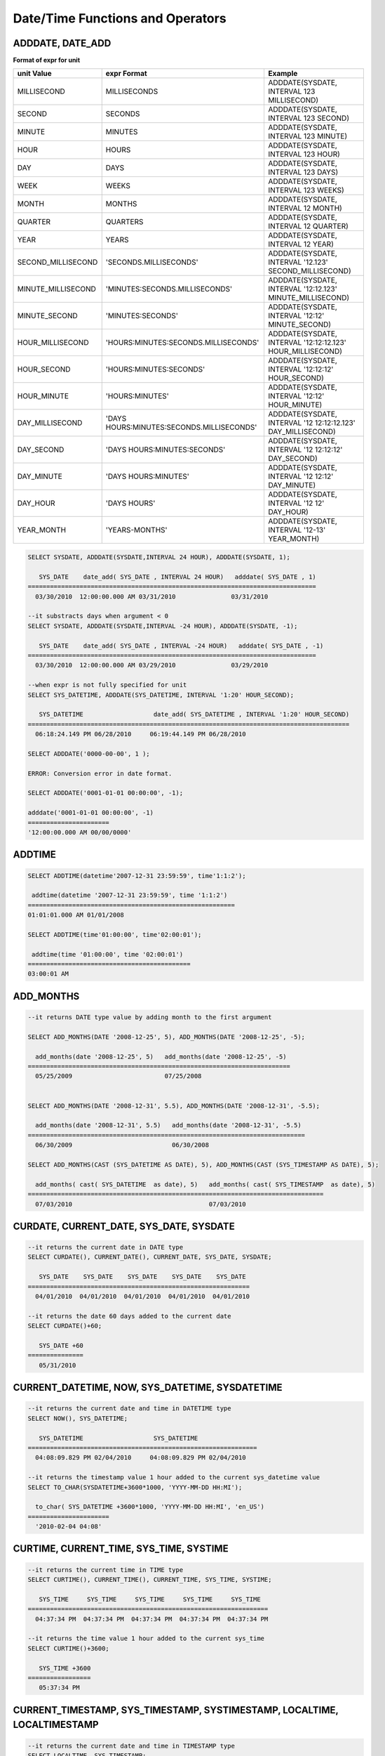 *********************************
Date/Time Functions and Operators
*********************************

ADDDATE, DATE_ADD
=================

.. function:: ADDDATE (date, INTERVAL expr unit)
.. function:: ADDDATE (date, days)
.. function:: DATE_ADD (date, INTERVAL expr unit)

    The **ADDDATE** function performs an addition or subtraction operation on a specific **DATE** value; **ADDDATE** and **DATE_ADD** are used interchangeably. The return value is a **DATE** or **DATETIME** type. The **DATETIME** type is returned in the following cases.

    *   The first argument is a **DATETIME** or **TIMESTAMP** type
    *   The first argument is a **DATE** type and the unit of **INTERVAL** value specified is less than the unit of day

    Therefore, to return value of **DATETIME** type, you should convert the value of first argument by using the **CAST** function. Even though the date resulting from the operation exceeds the last day of the month, the function returns a valid **DATE** value considering the last date of the month.

    If every input argument value of date and time is 0, the return value is determined by the **return_null_on_function_errors** system parameter; if it is set to yes, then **NULL** is returned; if it is set to no, an error is returned. The default value is **no**.

    If the calculated value is between '0000-00-00 00:00:00' and '0001-01-01 00:00:00', a value having 0 for all arguments is returned in **DATE** or **DATETIME** type. Note that operation in JDBC program is determined by the configuration of zeroDateTimeBehavior, connection URL property. For more information about JDBC connection URL, please refer :ref:`jdbc-connection-conf`\ .

    :param date: It is a **DATE**, **TIMETIME**, or **TIMESTAMP** expression that represents the start date. If an invalid **DATE** value such as '2006-07-00' is specified, an error is returned.
    :param expr: It represents the interval value to be added to the start date. If a negative number is specified next to the **INTERVAL** keyword, the interval value is subtracted from the start date.
    :param unit: It represents the unit of the interval value specified in the *expr* expression. See the following table to specify the format for the interpretation of the interval value. If the value of *expr* unit is less than the number requested in the *unit*, it is specified from the smallest unit. For example, if it is HOUR_SECOND, three values such as 'HOURS:MINUTES:SECONDS' are required. In the case, if only two values such as "1:1" are given, it is regarded as 'MINUTES:SECONDS'.

**Format of expr for unit**

+--------------------+-------------------------------------------+--------------------------------------------------------------+
| unit Value         | expr Format                               | Example                                                      |
+====================+===========================================+==============================================================+
| MILLISECOND        | MILLISECONDS                              | ADDDATE(SYSDATE, INTERVAL 123 MILLISECOND)                   |
+--------------------+-------------------------------------------+--------------------------------------------------------------+
| SECOND             | SECONDS                                   | ADDDATE(SYSDATE, INTERVAL 123 SECOND)                        |
+--------------------+-------------------------------------------+--------------------------------------------------------------+
| MINUTE             | MINUTES                                   | ADDDATE(SYSDATE, INTERVAL 123 MINUTE)                        |
+--------------------+-------------------------------------------+--------------------------------------------------------------+
| HOUR               | HOURS                                     | ADDDATE(SYSDATE, INTERVAL 123 HOUR)                          |
+--------------------+-------------------------------------------+--------------------------------------------------------------+
| DAY                | DAYS                                      | ADDDATE(SYSDATE, INTERVAL 123 DAYS)                          |
+--------------------+-------------------------------------------+--------------------------------------------------------------+
| WEEK               | WEEKS                                     | ADDDATE(SYSDATE, INTERVAL 123 WEEKS)                         |
+--------------------+-------------------------------------------+--------------------------------------------------------------+
| MONTH              | MONTHS                                    | ADDDATE(SYSDATE, INTERVAL 12 MONTH)                          |
+--------------------+-------------------------------------------+--------------------------------------------------------------+
| QUARTER            | QUARTERS                                  | ADDDATE(SYSDATE, INTERVAL 12 QUARTER)                        |
+--------------------+-------------------------------------------+--------------------------------------------------------------+
| YEAR               | YEARS                                     | ADDDATE(SYSDATE, INTERVAL 12 YEAR)                           |
+--------------------+-------------------------------------------+--------------------------------------------------------------+
| SECOND_MILLISECOND | 'SECONDS.MILLISECONDS'                    | ADDDATE(SYSDATE, INTERVAL '12.123' SECOND_MILLISECOND)       |
+--------------------+-------------------------------------------+--------------------------------------------------------------+
| MINUTE_MILLISECOND | 'MINUTES:SECONDS.MILLISECONDS'            | ADDDATE(SYSDATE, INTERVAL '12:12.123' MINUTE_MILLISECOND)    |
+--------------------+-------------------------------------------+--------------------------------------------------------------+
| MINUTE_SECOND      | 'MINUTES:SECONDS'                         | ADDDATE(SYSDATE, INTERVAL '12:12' MINUTE_SECOND)             |
+--------------------+-------------------------------------------+--------------------------------------------------------------+
| HOUR_MILLISECOND   | 'HOURS:MINUTES:SECONDS.MILLISECONDS'      | ADDDATE(SYSDATE, INTERVAL '12:12:12.123' HOUR_MILLISECOND)   |
+--------------------+-------------------------------------------+--------------------------------------------------------------+
| HOUR_SECOND        | 'HOURS:MINUTES:SECONDS'                   | ADDDATE(SYSDATE, INTERVAL '12:12:12' HOUR_SECOND)            |
+--------------------+-------------------------------------------+--------------------------------------------------------------+
| HOUR_MINUTE        | 'HOURS:MINUTES'                           | ADDDATE(SYSDATE, INTERVAL '12:12' HOUR_MINUTE)               |
+--------------------+-------------------------------------------+--------------------------------------------------------------+
| DAY_MILLISECOND    | 'DAYS HOURS:MINUTES:SECONDS.MILLISECONDS' | ADDDATE(SYSDATE, INTERVAL '12 12:12:12.123' DAY_MILLISECOND) |
+--------------------+-------------------------------------------+--------------------------------------------------------------+
| DAY_SECOND         | 'DAYS HOURS:MINUTES:SECONDS'              | ADDDATE(SYSDATE, INTERVAL '12 12:12:12' DAY_SECOND)          |
+--------------------+-------------------------------------------+--------------------------------------------------------------+
| DAY_MINUTE         | 'DAYS HOURS:MINUTES'                      | ADDDATE(SYSDATE, INTERVAL '12 12:12' DAY_MINUTE)             |
+--------------------+-------------------------------------------+--------------------------------------------------------------+
| DAY_HOUR           | 'DAYS HOURS'                              | ADDDATE(SYSDATE, INTERVAL '12 12' DAY_HOUR)                  |
+--------------------+-------------------------------------------+--------------------------------------------------------------+
| YEAR_MONTH         | 'YEARS-MONTHS'                            | ADDDATE(SYSDATE, INTERVAL '12-13' YEAR_MONTH)                |
+--------------------+-------------------------------------------+--------------------------------------------------------------+

.. code-block:: sql

    SELECT SYSDATE, ADDDATE(SYSDATE,INTERVAL 24 HOUR), ADDDATE(SYSDATE, 1);
     
       SYS_DATE    date_add( SYS_DATE , INTERVAL 24 HOUR)   adddate( SYS_DATE , 1)
    ==============================================================================
      03/30/2010  12:00:00.000 AM 03/31/2010               03/31/2010
     
    --it substracts days when argument < 0
    SELECT SYSDATE, ADDDATE(SYSDATE,INTERVAL -24 HOUR), ADDDATE(SYSDATE, -1);
     
       SYS_DATE    date_add( SYS_DATE , INTERVAL -24 HOUR)   adddate( SYS_DATE , -1)
    ==============================================================================
      03/30/2010  12:00:00.000 AM 03/29/2010               03/29/2010
     
    --when expr is not fully specified for unit
    SELECT SYS_DATETIME, ADDDATE(SYS_DATETIME, INTERVAL '1:20' HOUR_SECOND);
     
       SYS_DATETIME                   date_add( SYS_DATETIME , INTERVAL '1:20' HOUR_SECOND)
    =======================================================================================
      06:18:24.149 PM 06/28/2010     06:19:44.149 PM 06/28/2010                            
     
    SELECT ADDDATE('0000-00-00', 1 );
     
    ERROR: Conversion error in date format.
     
    SELECT ADDDATE('0001-01-01 00:00:00', -1);
     
    adddate('0001-01-01 00:00:00', -1)
    ======================
    '12:00:00.000 AM 00/00/0000'

ADDTIME
=======

.. function:: ADDTIME(expr1, expr2)

    The **ADDTIME** function adds or subtracts a value of specific time. The first argument is **DATE**, **DATETIME**, **TIMESTAMP**, or **TIME** type and the second argument is **TIME**, **DATETIME**, or **TIMESTAMP** type. Time should be include in the second argument, and the date of the second argument is ignored. The return type for each argument type is follows:

    +-------------------------+------------------------------------------+-----------------+----------------------------------------------------------+
    | First Argument Type     | Second Argument Type                     | Return Type     | Note                                                     |
    +=========================+==========================================+=================+==========================================================+
    | TIME                    | TIME, DATETIME, TIMESTAMP                | TIME            | The result value must be equal to or less than 24 hours. |
    +-------------------------+------------------------------------------+-----------------+----------------------------------------------------------+
    | DATE                    | TIME, DATETIME, TIMESTAMP                | DATETIME        |                                                          |
    +-------------------------+------------------------------------------+-----------------+----------------------------------------------------------+
    | DATETIME                | TIME, DATETIME, TIMESTAMP                | DATETIME        |                                                          |
    +-------------------------+------------------------------------------+-----------------+----------------------------------------------------------+
    | date/time string        | TIME, DATETIME, TIMESTAMP or time string | VARCHAR         | The result string includes time.                         |
    +-------------------------+------------------------------------------+-----------------+----------------------------------------------------------+

    :param expr1: **DATE**, **DATETIME**, **TIME** or **TIMESTAMP** type
    :param expr2: **DATETIME**, **TIMESTAMP**, **TIME** type or date/time string

.. code-block:: sql

    SELECT ADDTIME(datetime'2007-12-31 23:59:59', time'1:1:2');
    
     addtime(datetime '2007-12-31 23:59:59', time '1:1:2')
    ========================================================
    01:01:01.000 AM 01/01/2008
     
    SELECT ADDTIME(time'01:00:00', time'02:00:01');
    
     addtime(time '01:00:00', time '02:00:01')
    ============================================
    03:00:01 AM

ADD_MONTHS
==========

.. function:: ADD_MONTHS ( date_argument , month )

    The **ADD_MONTHS** function adds a *month* value to the expression *date_argument* of **DATE** type, and it returns a **DATE** type value. If the day (*dd*) of the value specified as an argument exists within the month of the result value of the operation, it returns the given day (*dd*); otherwise returns the last day of the given month (*dd*). If the result value of the operation exceeds the expression range of the **DATE** type, it returns an error.

    :param date_argument: Specifies an expression of **DATE** type. To specify a **TIMESTAMP** or **DATETIME** value, an explicit casting to **DATE** type is required. If the value is **NULL**, **NULL** is returned.
    :param month: Specifies the number of the months to be added to the *date_argument*. Both positive and negative values can be specified. If the given value is not an integer type, conversion to an integer type by an implicit casting (rounding to the first place after the decimal point) is performed. If the value is **NULL**, **NULL** is returned.

.. code-block:: sql

    --it returns DATE type value by adding month to the first argument
     
    SELECT ADD_MONTHS(DATE '2008-12-25', 5), ADD_MONTHS(DATE '2008-12-25', -5);
    
      add_months(date '2008-12-25', 5)   add_months(date '2008-12-25', -5)
    =======================================================================
      05/25/2009                         07/25/2008
     
     
    SELECT ADD_MONTHS(DATE '2008-12-31', 5.5), ADD_MONTHS(DATE '2008-12-31', -5.5);
    
      add_months(date '2008-12-31', 5.5)   add_months(date '2008-12-31', -5.5)
    ===========================================================================
      06/30/2009                           06/30/2008
     
    SELECT ADD_MONTHS(CAST (SYS_DATETIME AS DATE), 5), ADD_MONTHS(CAST (SYS_TIMESTAMP AS DATE), 5);
    
      add_months( cast( SYS_DATETIME  as date), 5)   add_months( cast( SYS_TIMESTAMP  as date), 5)
    ================================================================================
      07/03/2010                                     07/03/2010

CURDATE, CURRENT_DATE, SYS_DATE, SYSDATE
========================================

.. function:: CURDATE ()
.. function:: CURRENT_DATE ()
.. c:macro:: CURRENT_DATE
.. c:macro:: SYS_DATE
.. c:macro:: SYSDATE

    **CURDATE** (), **CURRENT_DATE**, **CURRENT_DATE** (), **SYS_DATE** and **SYSDATE** are used interchangeably and they return the current date as the **DATE** type (*MM*/*DD*/*YYYY* or *YYYY*-*MM*-*DD*). The unit is day.

    If input every argument value of year, month, and day is 0, the return value is determined by the **return_null_on_function_errors** system parameter; if it is set to yes, then **NULL** is returned; if it is set to no, an error is returned. The default value is **no**.

    :rtype: DATE
    
.. code-block:: sql

    --it returns the current date in DATE type
    SELECT CURDATE(), CURRENT_DATE(), CURRENT_DATE, SYS_DATE, SYSDATE;
     
       SYS_DATE    SYS_DATE    SYS_DATE    SYS_DATE    SYS_DATE
    ============================================================
      04/01/2010  04/01/2010  04/01/2010  04/01/2010  04/01/2010
     
    --it returns the date 60 days added to the current date
    SELECT CURDATE()+60;
     
       SYS_DATE +60
    ===============
       05/31/2010

CURRENT_DATETIME, NOW, SYS_DATETIME, SYSDATETIME
================================================

.. function:: CURRENT_DATETIME ()
.. c:macro:: CURRENT_DATETIME
.. function:: NOW ()
.. c:macro:: SYS_DATETIME
.. c:macro:: SYSDATETIME

    **CURRENT_DATETIME**, **CURRENT_DATETIME** (), **NOW** (), **SYS_DATETIME** and **SYSDATETIME** are used interchangeably, and they return the current date and time in **DATETIME** type. The unit is millisecond.

    :rtype: DATETIME
    
.. code-block:: sql

    --it returns the current date and time in DATETIME type
    SELECT NOW(), SYS_DATETIME;
     
       SYS_DATETIME                   SYS_DATETIME
    ==============================================================
      04:08:09.829 PM 02/04/2010     04:08:09.829 PM 02/04/2010
     
    --it returns the timestamp value 1 hour added to the current sys_datetime value
    SELECT TO_CHAR(SYSDATETIME+3600*1000, 'YYYY-MM-DD HH:MI');
    
      to_char( SYS_DATETIME +3600*1000, 'YYYY-MM-DD HH:MI', 'en_US')
    ======================
      '2010-02-04 04:08'

CURTIME, CURRENT_TIME, SYS_TIME, SYSTIME
========================================

.. function:: CURTIME ()
.. c:macro:: CURRENT_TIME
.. function:: CURRENT_TIME ()
.. c:macro:: SYS_TIME
.. c:macro:: SYSTIME

    **CURTIME** (), **CURRENT_TIME**, **CURRENT_TIME** (), **SYS_TIME** and **SYSTIME** are used interchangeably and they return the current time as **TIME** type (*HH*:*MI*:*SS*). The unit is second.

    :rtype: TIME
    
.. code-block:: sql

    --it returns the current time in TIME type
    SELECT CURTIME(), CURRENT_TIME(), CURRENT_TIME, SYS_TIME, SYSTIME;
    
       SYS_TIME     SYS_TIME     SYS_TIME     SYS_TIME     SYS_TIME
    =================================================================
      04:37:34 PM  04:37:34 PM  04:37:34 PM  04:37:34 PM  04:37:34 PM
     
    --it returns the time value 1 hour added to the current sys_time
    SELECT CURTIME()+3600;
    
       SYS_TIME +3600
    =================
       05:37:34 PM

CURRENT_TIMESTAMP, SYS_TIMESTAMP, SYSTIMESTAMP, LOCALTIME, LOCALTIMESTAMP
=========================================================================

.. c:macro:: CURRENT_TIMESTAMP
.. function:: CURRENT_TIMESTAMP ()
.. c:macro:: SYS_TIMESTAMP
.. c:macro:: SYSTIMESTAMP
.. c:macro:: LOCALTIME
.. function:: LOCALTIME ()
.. c:macro:: LOCALTIMESTAMP
.. function:: LOCALTIMESTAMP ()

    **CURRENT_TIMESTAMP**, **CURRENT_TIMESTAMP** (), **SYS_TIMESTAMP**, **SYSTIMESTAMP**, **LOCALTIME**, **LOCALTIME** (), **LOCALTIMESTAMP** and **LOCALTIMESTAMP** () are used interchangeably and they return the current date and time as **TIMESTAMP** type. The unit is second.

    :rtype: TIMESTAMP
    
.. code-block:: sql

    --it returns the current date and time in TIMESTAMP type
    SELECT LOCALTIME, SYS_TIMESTAMP;
    
     SYS_TIMESTAMP              SYS_TIMESTAMP
    ==============================================================================
      07:00:48 PM 04/01/2010     07:00:48 PM 04/01/2010
     
    --it returns the timestamp value 1 hour added to the current sys_timestamp value
    SELECT CURRENT_TIMESTAMP()+3600;
    
     SYS_TIMESTAMP +3600
    ===========================
      08:02:42 PM 04/01/2010

DATE
====

.. function:: DATE (date)

    The **DATE** function extracts the date part from specified argument, and returns it as '*MM*/*DD*/*YYYY*' format string. Arguments that can be specified are **DATE**, **TIMESTAMP** and **DATETIME** types. The return value is a **VARCHAR** type.

    0 is not allowed in the argument value corresponding to year, month, and day; however, if 0 is inputted in every argument value corresponding to date and time, string where 0 is specified for year, month, and day is returned.

    :param date: **DATE**, **TIMESTAMP** or **DATETIME** can be specified.
    :rtype: STRING

.. code-block:: sql

    SELECT DATE('2010-02-27 15:10:23');
    
     date('2010-02-27 15:10:23')
    ==============================
      '02/27/2010'
     
    SELECT DATE(NOW());
    
     date( SYS_DATETIME )
    ======================
      '04/01/2010'
     
    SELECT DATE('0000-00-00 00:00:00');
    
     date('0000-00-00 00:00:00')
    ===============================
     '00/00/0000'

DATEDIFF
========

.. function:: DATEDIFF (date1, date2)

    The **DATEDIFF** function returns the difference between two arguments as an integer representing the number of days. Arguments that can be specified are **DATE**, **TIMESTAMP** and **DATETIME** types and it's return value is only **INTEGER** type.

    If every input argument value of date and time is 0, the return value is determined by the **return_null_on_function_errors** system parameter; if it is set to yes, then **NULL** is returned; if it is set to no, an error is returned. The default value is **no**.

    :param date1,date2: Specifies the types that include date (**DATE**, **TIMESTAMP** or **DATETIME**) type or string that represents the value of corresponding type. If invalid string is specified, an error is returned.
    :rtype: INT

.. code-block:: sql

    SELECT DATEDIFF('2010-2-28 23:59:59','2010-03-02');
    
     datediff('2010-2-28 23:59:59', '2010-03-02')
    ===============================================
                                                 -2
     
    SELECT DATEDIFF('0000-00-00 00:00:00', '2010-2-28 23:59:59');
    
    ERROR: Conversion error in date format.

DATE_SUB, SUBDATE
=================

.. function:: DATE_SUB (date, INTERVAL expr unit)
.. function:: SUBDATE(date, INTERVAL expr unit)
.. function:: SUBDATE(date, days)

    The functions **DATE_SUB** and **SUBDATE** () are used interchangeably and they perform an addition or subtraction operation on a specific **DATE** value. The value is returned in **DATE** or **DATETIME** type. If the date resulting from the operation exceeds the last day of the month, the function returns a valid **DATE** value considering the last date of the month.

    If every input argument value of date and time is 0, the return value is determined by the **return_null_on_function_errors** system parameter; if it is set to yes, then **NULL** is returned; if it is set to no, an error is returned. The default value is **no**.

    If the calculated value is between '0000-00-00 00:00:00' and '0001-01-01 00:00:00', a value having 0 for all arguments is returned in **DATE** or **DATETIME** type. Note that operation in JDBC program is determined by the configuration of zeroDateTimeBehavior, connection URL property (see "API Reference > JDBC API > JDBC Programming > Connection Configuration").

    :param date: It is a **DATE** or **TIMESTAMP** expression that represents the start date. If an invalid **DATE** value such as '2006-07-00' is specified, **NULL** is returned.
    :param expr: It represents the interval value to be subtracted from the start date. If a negative number is specified next to the **INTERVAL** keyword, the interval value is added to the start date.
    :param unit: It represents the unit of the interval value specified in the *exp* expression. To check the expr argument for the unit value, see the table of :func:`ADDDATE`.
    :rtype: DATE or DATETIME

.. code-block:: sql

    SELECT SYSDATE, SUBDATE(SYSDATE,INTERVAL 24 HOUR), SUBDATE(SYSDATE, 1);
    
       SYS_DATE    date_sub( SYS_DATE , INTERVAL 24 HOUR)   subdate( SYS_DATE , 1)
    ==============================================================================
      03/30/2010  12:00:00.000 AM 03/29/2010               03/29/2010
     
    --it adds days when argument < 0
    SELECT SYSDATE, SUBDATE(SYSDATE,INTERVAL -24 HOUR), SUBDATE(SYSDATE, -1);
    
       SYS_DATE    date_sub( SYS_DATE , INTERVAL -24 HOUR)   subdate( SYS_DATE , -1)
    ==============================================================================
      03/30/2010  12:00:00.000 AM 03/31/2010               03/31/2010
     
    SELECT SUBDATE('0000-00-00 00:00:00', -50);
    
    ERROR: Conversion error in date format.
     
    SELECT SUBDATE('0001-01-01 00:00:00', 10);
    
     subdate('0001-01-01 00:00:00', 10)
    ==============================
     '12:00:00.000 AM 00/00/0000'

DAY, DAYOFMONTH
===============

.. function:: DAY (date)
.. function:: DAYOFMONTH (date)

    The function **DAY** or **DAYOFMONTH** returns day in the range of 1 to 31 from the specified parameter. You can specify the **DATE**, **TIMESTAMP** or **DATETIME** type; the value is returned in **INTEGER** type. 0 is not allowed in the argument value corresponding to year, month, and day; however, if 0 is inputted in every argument value corresponding to year, month, and day, 0 is returned as an exception.

    :param date: Date
    :rtype: INT

.. code-block:: sql

    SELECT DAYOFMONTH('2010-09-09');
    
       dayofmonth('2010-09-09')
    ===========================
                              9
     
    SELECT DAY('2010-09-09 19:49:29');
    
       day('2010-09-09 19:49:29')
    =============================
                                9
     
    SELECT DAYOFMONTH('0000-00-00 00:00:00');
    
       dayofmonth('0000-00-00 00:00:00')
    ====================================
                                       0

DAYOFWEEK
=========

.. function:: DAYOFWEEK (date)

    The **DAYOFWEEK** function returns a day in the range of 1 to 7 (1: Sunday, 2: Monday, ..., 7: Saturday) from the specified parameters. The day index is same as the ODBC standards. You can specify the **DATE**, **TIMESTAMP** or **DATETIME** type; the value is returned in **INTEGER** type.

    If every input argument value of year, month, and day is 0, the return value is determined by the **return_null_on_function_errors** system parameter; if it is set to yes, then **NULL** is returned; if it is set to no, an error is returned. The default value is **no**.

    :param date: Date
    :rtype: INT

.. code-block:: sql

    SELECT DAYOFWEEK('2010-09-09');
    
       dayofweek('2010-09-09')
    ==========================
                             5
     
    SELECT DAYOFWEEK('2010-09-09 19:49:29');
    
     dayofweek('2010-09-09 19:49:29')
    =================================
                                    5
     
    SELECT DAYOFWEEK('0000-00-00');
    
    ERROR: Conversion error in date format.

DAYOFYEAR
=========

.. function:: DAYOFYEAR (date)

    The **DAYOFYEAR** function returns the day of a year in the range of 1 to 366. You can specify the **DATE**, **TIMESTAMP** or **DATETIME** types; the value is returned in **INTEGER** type.

    If every input argument value of year, month, and day is 0, the return value is determined by the **return_null_on_function_errors** system parameter; if it is set to yes, then **NULL** is returned; if it is set to no, an error is returned. The default value is **no**.

    :param date: Date
    :rtype: INT

.. code-block:: sql

    SELECT DAYOFYEAR('2010-09-09');
    
       dayofyear('2010-09-09')
    ==========================
                           252
     
    SELECT DAYOFYEAR('2010-09-09 19:49:29');
    
    dayofyear('2010-09-09 19:49:29')
    =================================
                                252
     
    SELECT DAYOFYEAR('0000-00-00');
    
    ERROR: Conversion error in date format.

EXTRACT
=======

.. function:: EXTRACT ( field FROM date-time_argument )

    The **EXTRACT** operator extracts the values from *date-time_argument* and then converts the value type into **INTEGER**. 0 is not allowed in the input argument value corresponding to year, month, and day; however, if 0 is inputted in every argument value corresponding to date and time, 0 is returned as an exception.

    :param field: Specifies a value to be extracted from date-time expression.
    :param date-time_argument: An expression that returns a value of date-time. This expression must be one of **TIME**, **DATE**, **TIMESTAMP**, or **DATETIME** types. If the value is **NULL**, **NULL** is returned.
    :rtype: INT

.. code-block:: sql

    SELECT EXTRACT(MONTH FROM DATETIME '2008-12-25 10:30:20.123' );
    
      extract(month  from datetime '2008-12-25 10:30:20.123')
    =========================================================
                                                           12
     
    SELECT EXTRACT(HOUR FROM DATETIME '2008-12-25 10:30:20.123' );
    
     extract(hour  from datetime '2008-12-25 10:30:20.123')
    =========================================================
                                                           10
     
    SELECT EXTRACT(MILLISECOND FROM DATETIME '2008-12-25 10:30:20.123' );
    
     extract(millisecond  from datetime '2008-12-25 10:30:20.123')
    =========================================================
                                                          123
     
    SELECT EXTRACT(MONTH FROM '0000-00-00 00:00:00');
    
     extract(month from '0000-00-00 00:00:00')
    ==========================================
                                             0

FROM_DAYS
=========

.. function:: FROM_DAYS (N)

    The **FROM_DAYS** function returns a date value in **DATE** type if **INTEGER** type is inputted as an argument.

    It is not recommended to use the **FROM_DAYS** function for dates prior to the year 1582 because the function does not take dates prior to the introduction of the Gregorian Calendar into account.

    If a value in the range of 0 to 3,652,424 can be inputted as an argument. If a value in the range of 0 to 365 is inputted, 0 is returned. 3,652,424, which is the maximum value, means the last day of year 9999.

    :param N: Integer in the range of 0 to 3,652,424
    :rtype: DATE

.. code-block:: sql

    SELECT FROM_DAYS(719528);
    
       from_days(719528)
    ====================
      01/01/1970
     
    SELECT FROM_DAYS('366');
    
      from_days('366')
    =================
      01/03/0001
     
    SELECT FROM_DAYS(3652424);
    
       from_days(3652424)
    =====================
      12/31/9999
     
    SELECT FROM_DAYS(0);
    
       from_days(0)
    ===============
        00/00/0000

FROM_UNIXTIME
=============

.. function:: FROM_UNIXTIME ( unix_timestamp[, format] )

    The **FROM_UNIXTIME** function returns the date and time in the format of 'YYYY-MM-DD HH:MM:SS.' You can specify **INTEGER** type that corresponds to the UNIX timestamp; the value is returned in **VARCHAR** type and is displayed in the current time zone.

    It displays the result according to the format that you specified, and the time *format* format follows the Date/Time Format 2 table of :func:`DATE_FORMAT`.

    The relationship is not one of one-to-one correspondence between **TIMESTAMP** and UNIX timestamp so if you use :func:`UNIX_TIMESTAMP` or **FROM_UNIXTIME** function, partial value could be lost. For details, see :func:`UNIX_TIMESTAMP`.

    0 is not allowed in the argument value corresponding to year, month, and day; however, if 0 is inputted in every argument value corresponding to date and time, string where 0 is specified for every date and time value is returned. Note that operation in JDBC program is determined by the configuration of zeroDateTimeBehavior, connection URL property (see "API Reference > JDBC API > JDBC Programming > Connection Configuration").

    :param unix_timestamp: Positive integer
    :param format: 시간 형식. : Time format. Follows the date/time format of the func:`DATE_FORMAT`.
    :rtype: STRING

.. code-block:: sql

    SELECT FROM_UNIXTIME(1234567890);
    
       from_unixtime(1234567890)
    ============================
      01:31:30 AM 02/14/2009
     
    SELECT FROM_UNIXTIME('1000000000');
    
       from_unixtime('1000000000')
    ==============================
      04:46:40 AM 09/09/2001
     
    SELECT FROM_UNIXTIME(1234567890,'%M %Y %W');
    
       from_unixtime(1234567890, '%M %Y %W')
    ======================
      'February 2009 Saturday'
     
    SELECT FROM_UNIXTIME('1234567890','%M %Y %W');
    
       from_unixtime('1234567890', '%M %Y %W')
    ======================
      'February 2009 Saturday'
     
    SELECT FROM_UNIXTIME(0);
    
       from_unixtime(0)
    ===========================
       12:00:00 AM 00/00/0000

HOUR
====

.. function:: HOUR (time)

    The **HOUR** function extracts the hour from the specified parameter and then returns the value in integer. The type **TIME**, **TIMESTAMP** or **DATETIME** can be specified and a value is returned in the **INTEGER** type.

    :param time: Time
    :rtype: INT

.. code-block:: sql

    SELECT HOUR('12:34:56');
    
       hour('12:34:56')
    ======================
                     12
     
    SELECT HOUR('2010-01-01 12:34:56');
    
       hour('2010-01-01 12:34:56')
    ======================
                     12
     
    SELECT HOUR(datetime'2010-01-01 12:34:56');
    
       time(datetime '2010-01-01 12:34:56')
    ======================
                     12

LAST_DAY
========

.. function:: LAST_DAY ( date_argument )

    The **LAST_DAY** function returns the last day of the given month as **DATE** type.

    If every input argument value of year, month, and day is 0, the return value is determined by the **return_null_on_function_errors** system parameter; if it is set to yes, then **NULL** is returned; if it is set to no, an error is returned. The default value is **no**.

    :param date_argument: Specifies an expression of **DATE** type. To specify a **TIMESTAMP** or **DATETIME** value, explicit casting to **DATE** is required. If the value is **NULL**, **NULL** is returned.
    :rtype: DATE

.. code-block:: sql

    --it returns last day of the momth in DATE type
    SELECT LAST_DAY(DATE '1980-02-01'), LAST_DAY(DATE '2010-02-01');
    
      last_day(date '1980-02-01')   last_day(date '2010-02-01')
    ============================================================
      02/28/1980                    02/28/2010
     
    --it returns last day of the momth when explicitly casted to DATE type
    SELECT LAST_DAY(CAST (SYS_TIMESTAMP AS DATE)), LAST_DAY(CAST (SYS_DATETIME AS DATE));
    
      last_day( cast( SYS_TIMESTAMP  as date))   last_day( cast( SYS_DATETIME  as date))
    ================================================================================
      02/28/2010                                 02/28/2010
     
    SELECT LAST_DAY('0000-00-00');
    ERROR: Conversion error in date format.

MAKEDATE
========

.. function:: MAKEDATE (year, dayofyear)

    The **MAKEDATE** function returns a date from the specified parameter. You can specify an **INTEGER** type corresponding to the day of the year in the range of 1 to 9999 as an argument; the value in the range of 1/1/1 to 12/31/9999 is returned in **DATE** type. If the day of the year has passed the corresponding year, it will become the next year. For example, MAKEDATE(1999, 366) will return 2000-01-01. However, if you input a value in the range of 0 to 69 as the year, it will be processed as the year 2000-2069, if it is a value in the range of 70 to 99, it will be processed as the year 1970-1999.

    If every value specified in *year* and *dayofyear* is 0, the return value is determined by the **return_null_on_function_errors** system parameter; if it is set to yes, then **NULL** is returned; if it is set to no, an error is returned. The default value is **no**.

    :param year: Year in the range of 1 to 9999
    :param dayofyear: If you input a value in the range of 0 to 99 in the argument, it is handled as an exception; *dayofyear* must be equal to or less than 3,615,902 and the return value of MAKEDATE(100, 3615902) is 9999/12/31.
    :rtype: DATE

.. code-block:: sql

    SELECT MAKEDATE(2010,277);
    
       makedate(2010, 277)
    ======================
      10/04/2010
     
    SELECT MAKEDATE(10,277);
    
       makedate(10, 277)
    ====================
      10/04/2010
     
    SELECT MAKEDATE(70,277);
    
       makedate(70, 277)
    ====================
      10/04/1970
     
    SELECT MAKEDATE(100,3615902);
    
       makedate(100, 3615902)
    =========================
      12/31/9999
     
    SELECT MAKEDATE(9999,365);
    
       makedate(9999, 365)
    ======================
      12/31/9999
     
    SELECT MAKEDATE(0,0);
    ERROR: Conversion error in date format.

MAKETIME
========

.. function:: MAKETIME(hour, min, sec)

    The **MAKETIME** function returns the hour from specified argument in the AM/PM format. You can specify the **INTEGER** types corresponding hours, minutes and seconds as arguments; the value is returned in **DATETIME**.

    :param hour: Integers representing the hours in the range of 0 to 23
    :param min: Integers representing the minutes in the range of 0 to 59
    :param sec: Integers representing the minutes in the range of 0 to 59
    :rtype: DATETIME
    
.. code-block:: sql

    SELECT MAKETIME(13,34,4);
    
       maketime(13, 34, 4)
    ======================
      01:34:04 PM
     
    SELECT MAKETIME('1','34','4');
    
       maketime('1', '34', '4')
    ===========================
      01:34:04 AM
     
    SELECT MAKETIME(24,0,0);
     
    ERROR: Conversion error in time format.

MINUTE
======

.. function:: MINUTE (time)

    The **MINUTE** function returns the minutes in the range of 0 to 59 from specified argument. You can specify the **TIME** , **TIMESTAMP** or **DATETIME** type; the value is returned in **INTEGER** type.

    :param time: Time
    :rtype: INT

.. code-block:: sql

    SELECT MINUTE('12:34:56');
    
       minute('12:34:56')
    =====================
                       34
     
    SELECT MINUTE('2010-01-01 12:34:56');
    
       minute('2010-01-01 12:34:56')
    ================================
                                  34
     
    SELECT MINUTE('2010-01-01 12:34:56.7890');
    
       minute('2010-01-01 12:34:56.7890')
    =====================================
                                       34

MONTH
=====

.. function:: MONTH (date)

    The **MONTH** function returns the month in the range of 1 to 12 from specified argument. You can specify the **DATE**, **TIMESTAMP** or **DATETIME** type; the value is returned in **INTEGER** type. 0 is not allowed in the argument value corresponding to year, month, and day; however, if 0 is inputted in every argument value corresponding to date, 0 is returned as an exception.

    :param date: Date
    :rtype: INT

.. code-block:: sql

    SELECT MONTH('2010-01-02');
    
       month('2010-01-02')
    ======================
                         1
     
    SELECT MONTH('2010-01-02 12:34:56');
    
       month('2010-01-02 12:34:56')
    ===============================
                                  1
     
    SELECT MONTH('2010-01-02 12:34:56.7890');
    
       month('2010-01-02 12:34:56.7890')
    ====================================
                                       1
     
    SELECT MONTH('0000-00-00');
    
       month('0000-00-00')
    ======================
                         0

MONTHS_BETWEEN
==============

.. function:: MONTHS_BETWEEN (date_argument, date_argument)

    The **MONTHS_BETWEEN** function returns the difference between the given **DATE** value. The return value is **DOUBLE** type. An integer value is returned if the two dates specified as arguments are identical or are the last day of the given month; otherwise, a value obtained by dividing the day difference by 31 is returned.

    :param date_argument: Specifies an expression of **DATE** type. To specify a **TIMESTAMP** or **DATETIME** value, explicit casting to **DATE** is required. If the value is **NULL**, **NULL** is returned.
    :rtype: DOUBLE

.. code-block:: sql

    --it returns the negative months when the first argument is the previous date
    SELECT MONTHS_BETWEEN(DATE '2008-12-31', DATE '2010-6-30');
    
     months_between(date '2008-12-31', date '2010-6-30')
    ======================================================
                                   -1.800000000000000e+001
     
    --it returns integer values when each date is the last dat of the month
    SELECT MONTHS_BETWEEN(DATE '2010-6-30', DATE '2008-12-31');
    
     months_between(date '2010-6-30', date '2008-12-31')
    ======================================================
                                    1.800000000000000e+001
     
    --it returns months between two arguments when explicitly casted to DATE type
    SELECT MONTHS_BETWEEN(CAST (SYS_TIMESTAMP AS DATE), DATE '2008-12-25');
    
     months_between( cast( SYS_TIMESTAMP  as date), date '2008-12-25')
    ====================================================================
                                                  1.332258064516129e+001
     
    --it returns months between two arguments when explicitly casted to DATE type
    SELECT MONTHS_BETWEEN(CAST (SYS_DATETIME AS DATE), DATE '2008-12-25');
    
     months_between( cast( SYS_DATETIME  as date), date '2008-12-25')
    ===================================================================
                                                 1.332258064516129e+001

QUARTER
=======

.. function:: QUARTER (date)

    The **QUARTER** function returns the quarter in the range of 1 to 4 from specified argument. You can specify the **DATE**, **TIMESTAMP** or **DATETIME** type; the value is returned in **INTEGER** type.

    :param date: Date
    :rtype: INT

.. code-block:: sql

    SELECT QUARTER('2010-05-05');
    
       quarter('2010-05-05')
    ========================
                           2
     
    SELECT QUARTER('2010-05-05 12:34:56');
    
      quarter('2010-05-05 12:34:56')
    ===============================
                                  2
     
    SELECT QUARTER('2010-05-05 12:34:56.7890');
    
      quarter('2010-05-05 12:34:56.7890')
    ==================================
                                  2

.. _round-date:

ROUND
=====

.. function:: ROUND(date, fmt)

    This function rounds date to the unit specified by the format string, *fmt*.

    Format, unit, return value of this function are as follows.
    
    +-------------------+----------+-----------------------------------------------------------------------+
    | Format            | Unit     | Return value                                                          |
    +===================+==========+=======================================================================+
    | 'yyyy' or 'yy'    | year     | a value rounded to year                                               |
    +-------------------+----------+-----------------------------------------------------------------------+
    | 'mm' or   'month' | month    | a value rounded to month                                              |
    +-------------------+----------+-----------------------------------------------------------------------+
    | 'q'               | quarter  | a value rounded to quarter, one of 1/1, 4/1, 7/1, 10/1                |
    +-------------------+----------+-----------------------------------------------------------------------+
    | 'day'             | week     | a value rounded to week, this Sunday of *date* week                   | 
    |                   |          | or the next Sunday of *date* week                                     |
    +-------------------+----------+-----------------------------------------------------------------------+
    | 'dd'              | day      | a value rounded to day                                                |
    +-------------------+----------+-----------------------------------------------------------------------+
    | 'hh'              | hour     | a value rounded to hour                                               |
    +-------------------+----------+-----------------------------------------------------------------------+
    | 'mi'              | minute   | a value rounded to minute                                             |
    +-------------------+----------+-----------------------------------------------------------------------+
    | 'ss'              | second   | a value rounded to second                                             |
    +-------------------+----------+-----------------------------------------------------------------------+

    :param date: The value of **DATE**, **TIMESTAMP** or **DATETIME**
    :param fmt: Specifies the format for the truncating unit. If omitted, "dd" is default.
    :rtype: DATE

.. code-block:: sql

    SELECT ROUND(date'2012-10-26', 'yyyy');
    01/01/2013

    SELECT ROUND(timestamp'2012-10-26 12:10:10', 'mm');
    11/01/2012
    
    SELECT ROUND(datetime'2012-12-26 12:10:10', 'dd');
    12/27/2012
    
    SELECT ROUND(datetime'2012-12-26 12:10:10', 'day');
    12/30/2012

    SELECT ROUND(datetime'2012-08-26 12:10:10', 'q');
    10/01/2012
    
    SELECT TRUNC(datetime'2012-08-26 12:10:10', 'q');
    07/01/2012
    
    SELECT ROUND(datetime'2012-02-28 23:10:00', 'hh');
    02/28/2012
    
    SELECT ROUND(datetime'2012-02-28 23:58:59', 'hh');
    02/29/2012
    
    SELECT ROUND(datetime'2012-02-28 23:59:59', 'mi');
    02/29/2012
    
    SELECT ROUND(datetime'2012-02-28 23:59:59.500', 'ss');
    02/29/2012
    
In order to truncate date instead of rounding, please see :ref:`TRUNC(date, fmt) <trunc-date>`.

SEC_TO_TIME
===========
  
.. function:: SEC_TO_TIME (second)

    The **SEC_TO_TIME** function returns the time including hours, minutes and seconds from specified argument. You can specify the **INTEGER** type in the range of 0 to 86,399; the value is returned in **TIME** type.

    :param second: Seconds in the range of 0 to 86,399
    :rtype: TIME

.. code-block:: sql

    SELECT SEC_TO_TIME(82800);
    
       sec_to_time(82800)
    =====================
      11:00:00 PM
     
    SELECT SEC_TO_TIME('82800.3');
    
       sec_to_time('82800.3')
    =========================
      11:00:00 PM
     
    SELECT SEC_TO_TIME(86399);
    
       sec_to_time(86399)
    =====================
      11:59:59 PM

SECOND
======

.. function:: SECOND (time)

    The **SECOND** function returns the seconds in the range of 0 to 59 from specified argument. You can specify the **TIME**, **TIMESTAMP** or **DATETIME**; the value is returned in **INTEGER** type.

    :param time: Time
    :rtype: INT

.. code-block:: sql

    SELECT SECOND('12:34:56');
    
       second('12:34:56')
    =====================
                       56
     
    SELECT SECOND('2010-01-01 12:34:56');
    
       second('2010-01-01 12:34:56')
    ================================
                                  56
     
    SELECT SECOND('2010-01-01 12:34:56.7890');
    
       second('2010-01-01 12:34:56.7890')
    =====================================
                                       56

TIME
====

.. function:: TIME (time)

    The **TIME** function extracts the time part from specified argument and returns the **VARCHAR** type string in the 'HH:MM:SS' format. You can specify the **TIME**, **TIMESTAMP** and **DATETIME** types.

    :param time: Time
    :rtype: STRING

.. code-block:: sql

    SELECT TIME('12:34:56');
    
       time('12:34:56')
    ======================
      '12:34:56'
     
    SELECT TIME('2010-01-01 12:34:56');
    
       time('2010-01-01 12:34:56')
    ======================
      '12:34:56'
     
    SELECT TIME(datetime'2010-01-01 12:34:56');
    
       time(datetime '2010-01-01 12:34:56')
    ======================
      '12:34:56'

TIME_TO_SEC
===========

.. function:: TIME_TO_SEC (time)

    The **TIME_TO_SEC** function returns the seconds in the range of 0 to 86,399 from specified argument. You can specify the **TIME**, **TIMESTAMP** or **DATETIME** type; the value is returned in **INTEGER** type.

    :param time: Time
    :rtype: INT

.. code-block:: sql

    SELECT TIME_TO_SEC('23:00:00');
    
       time_to_sec('23:00:00')
    ==========================
                         82800
     
    SELECT TIME_TO_SEC('2010-10-04 23:00:00');
    
       time_to_sec('2010-10-04 23:00:00')
    =====================================
                                    82800
     
     SELECT TIME_TO_SEC('2010-10-04 23:00:00.1234');
     
       time_to_sec('2010-10-04 23:00:00.1234')
    ==========================================
                                         82800

TIMEDIFF
========

.. function:: TIMEDIFF (expr1, expr2)

    The **TIMEDIFF** function returns the time difference between the two specified time arguments. You can enter a date/time type, the **TIME**, **DATE**, **TIMESTAMP** or **DATETIME** type and the data types of the two arguments must be identical. The **TIME** will be returned and the time difference between the two arguments must be in the range of 00:00:00 -23:59:59. If it exceeds the range, an error will be returned.

    :param expr1, expr2: Time. The data types of the two arguments must be identical.
    :rtype: TIME

.. code-block:: sql

    SELECT TIMEDIFF(time '17:18:19', time '12:05:52');
    
       timediff(time '17:18:19', time '12:05:52')
    =============================================
      05:12:27 AM
     
    SELECT TIMEDIFF('17:18:19','12:05:52');
    
       timediff('17:18:19', '12:05:52')
    ===================================
      05:12:27 AM
     
    SELECT TIMEDIFF('2010-01-01 06:53:45', '2010-01-01 03:04:05');
    
       timediff('2010-01-01 06:53:45', '2010-01-01 03:04:05')
    =========================================================
      03:49:40 AM 

TIMESTAMP
=========

.. function:: TIMESTAMP (date [,time])

    The **TIMESTAMP** function converts a **DATE** or **TIMESTAMP** type expression to **DATETIME** type.
    
    If the **DATE** format string ('*YYYY-MM-DD*' or '*MM/DD/YYYY*') or **TIMESTAMP** format string ('*YYYY-MM-DD HH:MI:SS*' or '*HH:MI:SS MM/DD/ YYYY*') is specified as the first argument, the function returns it as **DATETIME**.

    If the **TIME** format string ('*HH:MI:SS*') is specified as the second, the function adds it to the first argument and returns the result as a **DATETIME** type. If the second argument is not specified, **12:00:00.000 AM** is specified by default.

    :param date: The format strings can be specified as follows: '*YYYY*-*MM*-*DD*', '*MM*/*DD*/*YYYY*', '*YYYY*-*MM*-*DD* *HH*:*MI*:*SS*', '*HH*:*MI*:*SS* *MM*/*DD*/*YYYY*'.
    :param time: The format string can be specified as follows: '*HH*:*MI*:*SS*'.
    :rtype: DATETIME

.. code-block:: sql

    SELECT TIMESTAMP('2009-12-31'), TIMESTAMP('2009-12-31','12:00:00');
    
     timestamp('2009-12-31')        timestamp('2009-12-31', '12:00:00')
    =====================================================================
      12:00:00.000 AM 12/31/2009     12:00:00.000 PM 12/31/2009
     
    SELECT TIMESTAMP('2010-12-31 12:00:00','12:00:00');
    
     timestamp('2010-12-31 12:00:00', '12:00:00')
    ===============================================
      12:00:00.000 AM 01/01/2011
     
    SELECT TIMESTAMP('13:10:30 12/25/2008');
    
     timestamp('13:10:30 12/25/2008')
    ===================================
      01:10:30.000 PM 12/25/2008

TO_DAYS
=======

.. function:: TO_DAYS (date)

    The **TO_DAYS** function returns the number of days after year 0 in the rage of 366 to 3652424 from specified argument. You can specify **DATE** type; the value is returned in **INTEGER** type.

    It is not recommended to use the **TO_DAYS** function for dates prior to the year 1582, as the function does not take dates prior to the introduction of the Gregorian Calendar into account.

    :param date: Date
    :rtype: INT

.. code-block:: sql

    SELECT TO_DAYS('2010-10-04');
    
       to_days('2010-10-04')
    ========================
                      734414
     
    SELECT TO_DAYS('2010-10-04 12:34:56');
    
       to_days('2010-10-04 12:34:56')
    ================================
                              734414
     
    SELECT TO_DAYS('2010-10-04 12:34:56.7890');
    
       to_days('2010-10-04 12:34:56.7890')
    ======================================
                                    734414
     
    SELECT TO_DAYS('1-1-1');
    
       to_days('1-1-1')
    ===================
                    366
     
    SELECT TO_DAYS('9999-12-31');
    
       to_days('9999-12-31')
    ========================
                     3652424

.. _trunc-date:

TRUNC
=====

.. function:: TRUNC( date[, fmt] )


    This function truncates date to the unit specified by the format string, *fmt*.
    
    Format, unit, return value of this function are as follows.
    
    +-------------------+----------+-----------------------------------------------------------------------+
    | Format            | Unit     | Return value                                                          |
    +===================+==========+=======================================================================+
    | 'yyyy' or 'yy'    | year     | same year with Jan. 1st                                               |
    +-------------------+----------+-----------------------------------------------------------------------+
    | 'mm' or   'month' | month    | same month with 1st                                                   |
    +-------------------+----------+-----------------------------------------------------------------------+
    | 'q'               | quarter  | same quarter with one of Jan. 1st, Apr. 1st, Jul. 1st, Oct. 1st       |
    +-------------------+----------+-----------------------------------------------------------------------+
    | 'day'             | week     | Sunday of the same week(starting date of the week including *date*)   |
    +-------------------+----------+-----------------------------------------------------------------------+
    | 'dd'              | day      | same date with *date*                                                 |
    +-------------------+----------+-----------------------------------------------------------------------+

    :param date: The value of **DATE**, **TIMESTAMP** or **DATETIME**
    :param fmt: Specifies the format for the truncating unit. If omitted, "dd" is default.
    
    :rtype: DATE

.. code-block:: sql

    SELECT TRUNC(date'2012-12-26', 'yyyy');
    01/01/2012

    SELECT TRUNC(timestamp'2012-12-26 12:10:10', 'mm');
    12/01/2012
    
    SELECT TRUNC(datetime'2012-12-26 12:10:10', 'q');
    10/01/2012

    SELECT TRUNC(datetime'2012-12-26 12:10:10', 'dd');
    12/26/2012
    
    // It returns the date of Sunday of the week which includes date'2012-12-26'
    SELECT TRUNC(datetime'2012-12-26 12:10:10', 'day');
    12/23/2012
            
In order to round date instead of truncation, please see :ref:`ROUND(date, fmt) <round-date>`.

UNIX_TIMESTAMP
==============

.. function:: UNIX_TIMESTAMP ( [date] )

    The arguments of the **UNIX_TIMESTAMP** function can be omitted. If they are omitted, the function returns the interval between '1970-01-01 00:00:00' UTC and the current system date/time in seconds as **INTEGER** type. If the date argument is specified, the function returns the interval between '1970-01-01 00:00:00' UTC and the specified date/time in seconds. 0 is not allowed in the argument value corresponding to year, month, and day; however, if 0 is inputted in every argument value corresponding to date and time, 0 is returned as an exception.

    :param date: **DATE** type, **TIMESTAMP** type, **DATE** format string ('*YYYY*-*MM*-*DD*' 또는 '*MM*/*DD*/*YYYY*'), **TIMESTAMP** format string ('*YYYY*-*MM*-*DD* *HH*:*MI*:*SS*', '*HH*:*MI*:*SS* *MM*/*DD*/*YYYY*') or '*YYYYMMDD*' format string can be specified.
    :rtype: INT

.. code-block:: sql

    SELECT UNIX_TIMESTAMP('1970-01-02'), UNIX_TIMESTAMP();
    
       unix_timestamp('1970-01-02')   unix_timestamp()
    ==================================================
                              54000         1270196737
     
    SELECT UNIX_TIMESTAMP ('0000-00-00 00:00:00');
    
       unix_timestamp('0000-00-00 00:00:00')
    ========================================
                                           0

UTC_DATE
========

.. function:: UTC_DATE ()

    The **UTC_DATE** function returns the UTC date in 'YYYY-MM-DD' format.

    :rtype: STRING

.. code-block:: sql

    SELECT UTC_DATE();
    
      utc_date()
    ==============
      01/12/2011

UTC_TIME
========

.. function:: UTC_TIME ()

    The **UTC_TIME** function returns the UTC time in 'HH:MM:SS' format.

    :rtype: STRING

.. code-block:: sql

    SELECT UTC_TIME();
    
      utc_time()
    ==============
      10:35:52 AM

WEEK
====

.. function:: WEEK (date[, mode])

    The **WEEK** function returns the week in the range of 0 to 53 from specified argument. You can specify the **DATE**, **TIMESTAMP** or **DATETIME** type; the value is returned in **INTEGER** type.

    :param date: Date
    :param mode: Value in the range of 0 to 7
    :rtype: INT
    
You can omit the second argument, *mode* and must input a value in the range of 0 to 7. You can set that a week starts from Sunday or Monday and the range of the return value is from 0 to 53 or 1 to 53 with this value. If you omit the *mode*, the system parameter, **default_week_format** value(default: 0) will be used. The *mode* value means as follows:

+----------+---------------------------+-----------+-------------------------------------------------------------------+
| mode     | Start Day of the Week     | Range     | The First Week of the Year                                        |
+==========+===========================+===========+===================================================================+
| 0        | Sunday                    | 0~53      | The first week that Sunday is included in the year                |
+----------+---------------------------+-----------+-------------------------------------------------------------------+
| 1        | Monday                    | 0~53      | The first week that more than three days are included in the year |
+----------+---------------------------+-----------+-------------------------------------------------------------------+
| 2        | Sunday                    | 1~53      | The first week in the year that includes a Sunday                 |
+----------+---------------------------+-----------+-------------------------------------------------------------------+
| 3        | Monday                    | 1~53      | The first week in the year that includes more than three days     |
+----------+---------------------------+-----------+-------------------------------------------------------------------+
| 4        | Sunday                    | 0~53      | The first week in the year that includes more than three days     |
+----------+---------------------------+-----------+-------------------------------------------------------------------+
| 5        | Monday                    | 0~53      | The first week in the year that includes Monday                   |
+----------+---------------------------+-----------+-------------------------------------------------------------------+
| 6        | Sunday                    | 1~53      | The first week in the year that includes more than three days     |
+----------+---------------------------+-----------+-------------------------------------------------------------------+
| 7        | Monday                    | 1~53      | The first week in the year that includes Monday                   |
+----------+---------------------------+-----------+-------------------------------------------------------------------+

If the *mode* value is one of 0, 1, 4 or 5, and the date corresponds to the last week of the previous year, the **WEEK** function will return 0. The purpose is to see what nth of the year the week is so it returns 0 for the 52th week of the year 1999.

.. code-block:: sql
    
    SELECT YEAR('2000-01-01'), WEEK('2000-01-01',0);
    
       year('2000-01-01')   week('2000-01-01', 0)
    =============================================
                    2000                       0

To see what n-th the week is based on the year including the start day of the week, use 0, 2, 5 or 7 as the *mode* value.

.. code-block:: sql

    SELECT WEEK('2000-01-01',2);
    
        week('2000-01-01', 2)
    ========================
                          52

.. code-block:: sql

    SELECT WEEK('2010-04-05');
    
       week('2010-04-05', 0)
    ========================
                          14
     
    SELECT WEEK('2010-04-05 12:34:56',2);
    
       week('2010-04-05 12:34:56',2)
    ===============================
                                  14
     
    SELECT WEEK('2010-04-05 12:34:56.7890',4);
    
       week('2010-04-05 12:34:56.7890',4)
    ====================================
                                      14             

WEEKDAY
=======

.. function:: WEEKDAY (date)

    The **WEEKDAY** function returns the day of week in the range of 0 to 6 (0: Monday, 1: Tuesday, ..., 6: Sunday) from the specified parameter. You can specify **DATE**, **TIMESTAMP**, **DATETIME** types as parameters and an **INTEGER** type will be returned.

    :param date: Date
    :rtype: INT

.. code-block:: sql

    SELECT WEEKDAY('2010-09-09');
    
       weekday('2010-09-09')
    ========================
                           3
     
    SELECT WEEKDAY('2010-09-09 13:16:00');
    
       weekday('2010-09-09 13:16:00')
    =================================
                                    3

YEAR
====

.. function:: YEAR (date)

    The **YEAR** function returns the year in the range of 1 to 9,999 from the specified parameter. You can specify **DATE**, **TIMESTAMP** or **DATETIME** type; the value is returned in  **INTEGER** type.

    :param date: Date
    :rtype: INT

.. code-block:: sql

    SELECT YEAR('2010-10-04');
    
       year('2010-10-04')
    =====================
                     2010
     
    SELECT YEAR('2010-10-04 12:34:56');
    
       year('2010-10-04 12:34:56')
    ==============================
                              2010
     
    SELECT YEAR('2010-10-04 12:34:56.7890');
    
       year('2010-10-04 12:34:56.7890')
    ===================================
                                   2010
